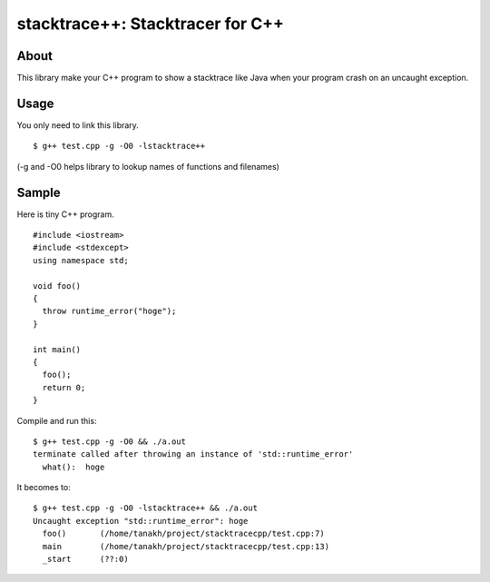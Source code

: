 =================================
stacktrace++: Stacktracer for C++
=================================

About
-----

This library make your C++ program to show a stacktrace like Java
when your program crash on an uncaught exception.

Usage
-----

You only need to link this library.

::

  $ g++ test.cpp -g -O0 -lstacktrace++

(-g and -O0 helps library to lookup names of functions and filenames)

Sample
------

Here is tiny C++ program.

::

  #include <iostream>
  #include <stdexcept>
  using namespace std;
  
  void foo()
  {
    throw runtime_error("hoge");
  }
  
  int main()
  {
    foo();
    return 0;
  }

Compile and run this:

::

  $ g++ test.cpp -g -O0 && ./a.out
  terminate called after throwing an instance of 'std::runtime_error'
    what():  hoge

It becomes to:

::

  $ g++ test.cpp -g -O0 -lstacktrace++ && ./a.out
  Uncaught exception "std::runtime_error": hoge
    foo()	(/home/tanakh/project/stacktracecpp/test.cpp:7)
    main	(/home/tanakh/project/stacktracecpp/test.cpp:13)
    _start	(??:0)
